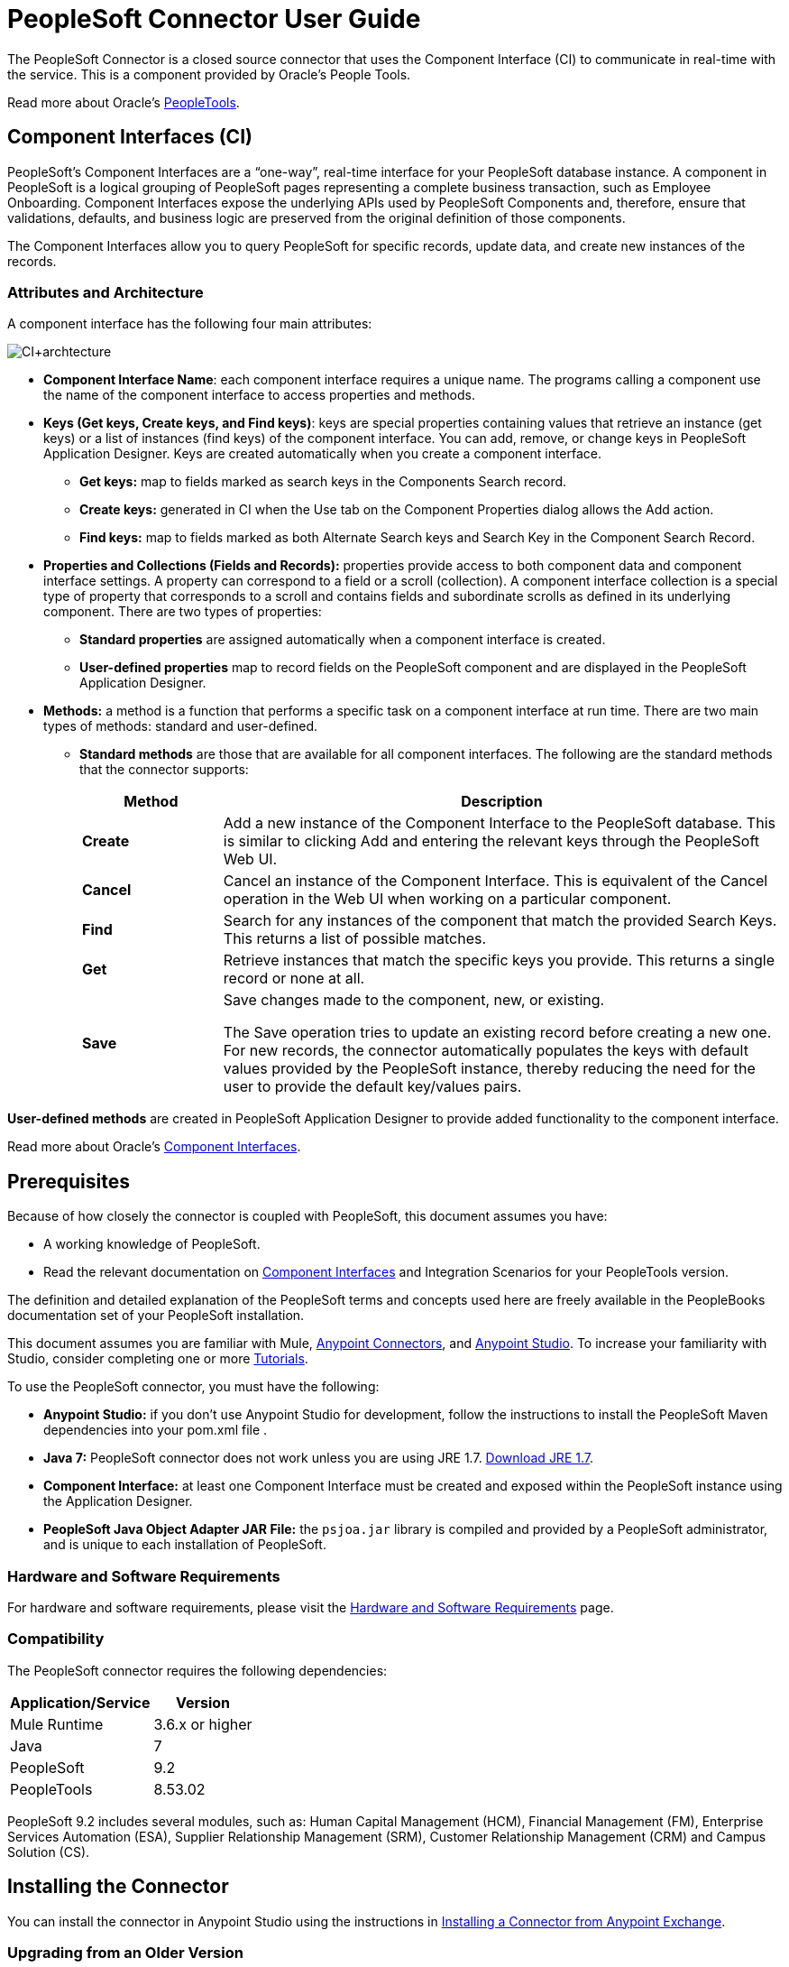 = PeopleSoft Connector User Guide
:keywords: anypoint studio, connector, endpoint, peoplesoft
:imagesdir: ./_images

The PeopleSoft Connector is a closed source connector that uses the Component Interface (CI) to communicate in real-time with the service. This is a component provided by Oracle’s People Tools.

Read more about Oracle's link:http://docs.oracle.com/cd/E41633_01/pt853pbh1/eng/pt/index.html?content=i_product[PeopleTools].

== Component Interfaces (CI)

PeopleSoft's Component Interfaces are a “one-way”, real-time interface for your PeopleSoft database instance. A component in PeopleSoft is a logical grouping of PeopleSoft pages representing a complete business transaction, such as Employee Onboarding. Component Interfaces expose the underlying APIs used by PeopleSoft Components and, therefore, ensure that validations, defaults, and business logic are preserved from the original definition of those components.

The Component Interfaces allow you to query PeopleSoft for specific records, update data, and create new instances of the records.

=== Attributes and Architecture

A component interface has the following four main attributes:

image:ps-ci-architecture.jpeg[CI+archtecture]

*  *Component Interface Name*: each component interface requires a unique name. The programs calling a component use the name of the component interface to access properties and methods. 
*  *Keys (Get keys, Create keys, and Find keys)*: keys are special properties containing values that retrieve an instance (get keys) or a list of instances (find keys) of the component interface. You can add, remove, or change keys in PeopleSoft Application Designer. Keys are created automatically when you create a component interface. +
** *Get keys:* map to fields marked as search keys in the Components Search record.
** *Create keys:* generated in CI when the Use tab on the Component Properties dialog allows the Add action.
** *Find keys:* map to fields marked as both Alternate Search keys and Search Key in the Component Search Record.
*  *Properties and Collections (Fields and Records):* properties provide access to both component data and component interface settings. A property can correspond to a field or a scroll (collection). A component interface collection is a special type of property that corresponds to a scroll and contains fields and subordinate scrolls as defined in its underlying component. There are two types of properties:   +
** *Standard properties* are assigned automatically when a component interface is created. 
** *User-defined properties* map to record fields on the PeopleSoft component and are displayed in the PeopleSoft Application Designer.
*  *Methods:* a method is a function that performs a specific task on a component interface at run time. There are two main types of methods: standard and user-defined.
**  *Standard methods* are those that are available for all component interfaces. The following are the standard methods that the connector supports:
+
[%header,cols="20a,80a"]
|===
|Method |Description
|*Create* |Add a new instance of the Component Interface to the PeopleSoft database. This is similar to clicking Add and entering the relevant keys through the PeopleSoft Web UI.
|*Cancel* |Cancel an instance of the Component Interface. This is equivalent of the Cancel operation in the Web UI when working on a particular component.
|*Find* |Search for any instances of the component that match the provided Search Keys. This returns a list of possible matches.
|*Get* |Retrieve instances that match the specific keys you provide. This returns a single record or none at all.
|*Save* a|
Save changes made to the component, new, or existing.

The Save operation tries to update an existing record before creating a new one. For new records, the connector automatically populates the keys with default values provided by the PeopleSoft instance, thereby reducing the need for the user to provide the default key/values pairs.

|===

*User-defined methods* are created in PeopleSoft Application Designer to provide added functionality to the component interface.

Read more about Oracle's link:http://docs.oracle.com/cd/E41633_01/pt853pbh1/eng/pt/tcpi/index.html[Component Interfaces].

== Prerequisites

Because of how closely the connector is coupled with PeopleSoft, this document assumes you have:

* A working knowledge of PeopleSoft.
* Read the relevant documentation on <<Component Interfaces (CI), Component Interfaces>> and Integration Scenarios for your PeopleTools version.

The definition and detailed explanation of the PeopleSoft terms and concepts used here are freely available in the PeopleBooks documentation set of your PeopleSoft installation.

This document assumes you are familiar with Mule, link:/mule-user-guide/v/3.8/anypoint-connectors[Anypoint Connectors], and link:/anypoint-studio[Anypoint Studio]. To increase your familiarity with Studio, consider completing one or more link:/getting-started[Tutorials].

To use the PeopleSoft connector, you must have the following:

* **Anypoint Studio:** if you don't use Anypoint Studio for development, follow the instructions to install the PeopleSoft Maven dependencies into your pom.xml file .
* **Java 7:** PeopleSoft connector does not work unless you are using JRE 1.7. link:http://www.oracle.com/technetwork/java/javase/downloads/java-archive-downloads-javase7-521261.html[Download JRE 1.7].
* **Component Interface:** at least one Component Interface must be created and exposed within the PeopleSoft instance using the Application Designer.
* **PeopleSoft Java Object Adapter JAR File:** the `psjoa.jar` library is compiled and provided by a PeopleSoft administrator, and is unique to each installation of PeopleSoft.

=== Hardware and Software Requirements

For hardware and software requirements, please visit the link:/mule-user-guide/v/3.8/hardware-and-software-requirements[Hardware and Software Requirements] page.

=== Compatibility

The PeopleSoft connector requires the following dependencies:

[options="header,autowidth"]
|===
|Application/Service|Version
|Mule Runtime|3.6.x or higher
|Java|7
|PeopleSoft|9.2
|PeopleTools|8.53.02
|===

PeopleSoft 9.2 includes several modules, such as: Human Capital Management (HCM), Financial Management (FM), Enterprise Services Automation (ESA), Supplier Relationship Management (SRM), Customer Relationship Management (CRM) and Campus Solution (CS).

== Installing the Connector

You can install the connector in Anypoint Studio using the instructions in
link:/getting-started/anypoint-exchange#installing-a-connector-from-anypoint-exchange[Installing a Connector from Anypoint Exchange].

=== Upgrading from an Older Version

If you’re currently using an older version of the connector, a small popup appears in the bottom right corner of Anypoint Studio with an "Updates Available" message.

. Click the popup and check for available updates. 
. Click the Connector version checkbox and click *Next* and follow the instructions provided by the user interface. 
. *Restart* Studio when prompted. 
. After restarting, when creating a flow and using the connector, if you have several versions of the connector installed, you may be asked which version you would like to use. Choose the version you would like to use.

Additionally, we recommend that you keep Studio up to date with its latest version.

==== From 1.x.x to 2.0.0

Inside your flow, identify the `peoplesoft:invoke-operation` tag. It should look similar to the following snippet:

[source,xml,linenums]
----
xml
<peoplesoft:invoke-operation config-ref="PeopleSoft" doc:name="Find" type="CI_PERSONAL_DATA##Find"/>
----

* Replace the parameter *type* with *key*.
* Replace the operation symbol `##` (double hash) with `||` (double pipe).

The final result should look like the following snippet:

[source,xml,linenums]
----
xml
<peoplesoft:invoke-operation config-ref="PeopleSoft" doc:name="Find" key="CI_PERSONAL_DATA||Find"/>
----

== Configuring the Connector Global Element

To use the PeopleSoft connector in your Mule application, you must configure a global PeopleSoft element that can be used by the PeopleSoft connector (read more about  link:/mule-user-guide/v/3.8/global-elements[Global Elements]).
The PeopleSoft connector offers one global configuration, requiring the following credentials:

image:ps-config.png[Global Element Configuration]

[%header,cols="30a,70a"]
|===
|Field |Description
|*Name*|Enter a name for the configuration with which it can be referenced later.
|*Server*|Enter the URL of the server from where to access the services. It must comply with the form of *HOST:PORT*. For example: `my.host.com:9000`.
|*Username*|Enter a username to log into the PeopleSoft instance.
|*Password*|Enter the corresponding password.
|*Domain Connection Password*| Optional. If configured in the PeoplSoft instance, enter the domain connection password.
|*Required dependencies* a|Click **Add File** to attach the *psjoa.jar* file that is compiled from your PeopleSoft instance to your project's Build path.
Learn how to compile the psjoa.jar file.
|*Component Interface White List* |

* Click **Create Object manually** and click the button next to it.
* In the pop-up window, select the (+) plus button to set the names of your component interfacesRight-click a metadata item and select *Edit the selected metadata field* to set the values.
+
image:ps-config-whitelist.png[Global Element - White List]
+
* You can also double-click each item to modify the value inline.
+
image:ps-config-whitelist2.png[Global Element - Object Builder]
|===


The *psjoa.jar* file is unique to each installation of PeopleSoft. It is compiled and provided by your PeopleSoft administrator.
If the psjoa.jar isn't provided to you, follow the steps below to build the component interface bindings:

. Start **PeopleSoft Application Designer** and open any Component Interface definition.
. Select **Build > PeopleSoft APIs** to launch the Build PeopleSoft API Bindings dialog box.
. Under the **Java Classes** group box, select the **Build** check box. Specify the target directory in which you want the Java class source files to be created.
. Click **OK** to build the selected bindings. The files that constitute the bindings are built in the location that you specify. If the operation is successful, a Done message appears in the PeopleSoft Application Designer Build window.
. Compile the generated APIs using the following commands:

**For Windows:**

[source,code,linenums]
----
cd %PS_HOME%\class\PeopleSoft\Generated\CompIntfc
javac −classpath %PS_HOME%\class\psjoa.jar *.java

cd c:\pt8\class\PeopleSoft\ Generated\ PeopleSoft
javac −classpath %PS_HOME%\class\psjoa.jar *.java
----

**For Mac/Linux:**

[source,code,linenums]
----
cd $PS_HOME/class/PeopleSoft/Generated/CompIntfc
javac classpath $PS_HOME/class/psjoa.jar *.java

cd $PS_HOME/class/PeopleSoft/Generated/PeopleSoft
javac classpath $PS_HOME/class/psjoa.jar *.java
----


Read more about compiling the PeopleSoft API in link:http://docs.oracle.com/cd/E41633_01/pt853pbh1/eng/pt/tcpi/task_BuildingAPIsinJava-076b85.html[Building APIs in Java].

== Using the Connector

For additional technical details regarding PeopleSoft Connector configuration, visit the  link:http://mulesoft.github.io/peoplesoft-connector/[APIdoc technical reference and example apps].

=== Connector Namespace and Schema

When designing your application in Studio, the act of dragging the connector from the palette onto the Anypoint Studio canvas should automatically populate the XML code with the connector *namespace* and *schema location*.

* *Namespace:* `http://www.mulesoft.org/schema/mule/peoplesoft`
* *Schema Location:* `http://www.mulesoft.org/schema/mule/connector/current/mule-peoplesoft.xsd`

[TIP]
If you are manually coding the Mule application in Studio's XML editor or other text editor, define the namespace and schema location in the header of your *Configuration XML*, inside the `<mule>` tag.

[source, xml,linenums]
----
<mule xmlns="http://www.mulesoft.org/schema/mule/core"
      xmlns:xsi="http://www.w3.org/2001/XMLSchema-instance"
      xmlns:peoplesoft="http://www.mulesoft.org/schema/mule/peoplesoft"
      xsi:schemaLocation="
               http://www.mulesoft.org/schema/mule/core
               http://www.mulesoft.org/schema/mule/core/current/mule.xsd
               http://www.mulesoft.org/schema/mule/peoplesoft
               http://www.mulesoft.org/schema/mule/peoplesoft/current/mule-peoplesoft.xsd">

      <!-- put your global configuration elements and flows here -->

</mule>
----

=== Using the Connector in a Mavenized Mule App

If you are coding a Mavenized Mule application, this XML snippet must be included in your `pom.xml` file.

[source,xml,linenums]
----
<dependency>
  <groupId>org.mule.modules</groupId>
  <artifactId>mule-module-peoplesoft</artifactId>
  <version>2.1.0</version>
</dependency>
----

[TIP]
====
Inside the `<version>` tags, put the desired version number, the word `RELEASE` for the latest release, or `SNAPSHOT` for the latest available version.
====

== Demo Mule Applications Using Connector

You can download a fully functional example from http://mulesoft.github.io/peoplesoft-connector/[this link].

=== Example Use Case

PeopleSoft connector is an operation-based connector, which means that, when adding the connector to a flow, you need to configure a specific operation, *Invoke Component Interface*, for the connector to execute.

After calling the operation, you select a particular Component Interface name and an Operation in the *Component Name* field to to specify the method to execute.

The PeopleSoft connector allows you to perform *five standard operations (Create, Find, Get, Save, Cancel)* on each Component Interface (if available in your PeopleSoft instance), along with any CI-specific custom operations.

Listed below are some common use cases:

[%header,cols="25a,75a"]
|===
|Use Case |Description
|*Find Employees*|Retrieves one or more Employee records by invoking the Find operation of CI_PERSONAL_DATA
|*Get Employee*|Retrieves the complete information of a single Employee Personal Data record by invoking the Get operation of CI_PERSONAL_DATA.
|*Save Employee*|Updates the fields of a single Employee Personal Data record by invoking the Save operation of CI_PERSONAL_DATA Component Interface.
|*Save Employee From CSV File*|Updates a single Employee Personal Data record by invoking the Save operation of CI_PERSONAL_DATA Component Interface.
|*Save Position From CSV File*|Updates a single Position Data record by invoking the Save operation of CI_POSITION_DATA Component Interface.
|===

==== Retrieve a Collection of Employee Records

image:ps-usecase-flow.png[Find Employees Flow]

. Create a new *Mule Project* in Anypoint Studio.
. Fill in the *credentials* in `src/main/resources/mule-app.properties`.
+
[source,code,linenums]
----
config.server=<HOST:PORT>
config.username=<USERNAME>
config.password=<PASSWORD>
config.domainConnectionPwd=<DOMAIN_CONNECTION_PASSWORD>
----
+
. Drag a **HTTP endpoint** onto the canvas and configure the following parameters:
+
[%header,cols="20a,80a"]
|===
|Parameter|Value
|*Display Name*|HTTP
|*Connector Configuration*| If no HTTP element has been created yet, click the plus sign to add a new **HTTP Listener Configuration** and click **OK** (leave the values to its defaults).
|*Path*|/find
|===
+
. Drag the **PeopleSoft connector** next to the HTTP endpoint component and configure it according to the steps below:
.. Add a new **PeopleSoft Global Element** by clicking the plus sign image:ps-icon-plus.png[plus icon] next to the *Connector Configuration* field.
.. Configure the global element according to the table below:
+
[%header,cols="20a,80a"]
|===
|Parameter|Description|Value
|*Name*|The name for the connection configuration.|PeopleSoft
|*Server*|The URL of the PeopleSoft instance|`${config.server}`
|*Username*|The username credential to log into the PeopleSoft instance|`${config.username}`
|*Password*|The password credential to log into the PeopleSoft instance|`${config.password}`
|*Domain Connection Password*|Optionally, if configured in PeopleSoft sandbox, provide the domain connection password credential|`${config.domainConnectionPwd}`
|*Required dependencies*|Click *Add File* to attach the psjoa.jar file that is compiled from your PeopleSoft instance to your project’s Build path. Learn how to compile the psjoa.jar file.||
|===
+
[TIP]
Server, Username and Password use *property placeholder syntax* to load the credentials in a simple and reusable way.
+
. Click **Test Connection** to confirm that Mule can connect with the PeopleSoft instance. If the connection is successful, click **OK** to save the configurations. Otherwise, review or correct any incorrect parameters, then test again.
. Back in the properties editor of the PeopleSoft connector, configure the remaining parameters:
+
[%header,cols="20a,80a"]
|===
|Parameter|Value
|*Display Name*|Find Employees
|*Connector Configuration*|PeopleSoft (the reference name to the global element you have created).
|*Operation*| Invoke Component Interface
|*Component Name*|CI_PERSONAL_DATA (the component interface name that holds the employee data).
|*Operation*|Find
|===
+
The connector settings should look like the image below:
+
image:ps-usecase-settings.png[DataWeave - Input]
+
. Add a **Transform Message** (DataWeave) element between the HTTP endpoint and the PeopleSoft endpoint to provide the input parameters required by the FIND method. If DataSense is enabled, the input fields should be automatically populated:
+
image:ps-usecase-dw.png[DataWeave - Input]
+
Inside the DataWeave code, use a **MEL expression** to define a **HTTP Query Param** for all the fields. This way, each value can be dynamically set from the URL.
+
[source,dataweave,linenums]
----
%dw 1.0
%output application/java
---
{
	KEYPROP_EMPLID: inboundProperties['http.query.params'].id,
	PROP_NAME: inboundProperties['http.query.params'].name,
	PROP_LAST_NAME_SRCH: inboundProperties['http.query.params'].lastname,
	PROP_NAME_AC: inboundProperties['http.query.params'].nameac
}
----
+
. Add an **Object to JSON transformer** after the PeopleSoft element to display the response in the browser.
. Add a **Logger** scope after the JSON transformer to print the data that is being passed to the PeopleSoft connector in the Mule Console. Configure the Logger according to the table below.
.
. Save and *Run as Mule Application*. Then, open a *web browser* and check the response after entering the URL `http://localhost:8081/find?id=MULE&name=&last_name=&name_ac=`. If there are records in your PeopleSoft database whose KEYPROP_EMPLID contains the value "MULE", you should get a JSON collection with those records. Otherwise, you receive an empty collection.

[source,json,linenums]
----
[
    {
    "KEYPROP_EMPLID": "MULE0001",
    "PROP_NAME": "Muley",
    "PROP_LAST_NAME_SRCH": "The Mule",
    "PROP_NAME_AC": ""
    },
    {
    "KEYPROP_EMPLID": "MULE0002",
    "PROP_NAME": "Second Muley",
    "PROP_LAST_NAME_SRCH": "The Backup Mule",
    "PROP_NAME_AC": ""
    },
    ...
]
----
NOTE: In this example, all input parameters for the FIND operation are optional. If none of them defined (`http://localhost:8081/find?id=&name=&last_name=&name_ac=`), then PeopleSoft will retrieve the first 300 records available (the maximum limited by the server).


=== Example Use Case - XML

Paste this code into your XML Editor to quickly load the flow for this example use case into your Mule application.

[source,xml,linenums]
----
<?xml version="1.0" encoding="UTF-8"?>
<mule xmlns:dw="http://www.mulesoft.org/schema/mule/ee/dw" xmlns:context="http://www.springframework.org/schema/context"
      xmlns:http="http://www.mulesoft.org/schema/mule/http"
      xmlns:json="http://www.mulesoft.org/schema/mule/json"
      xmlns:file="http://www.mulesoft.org/schema/mule/file"
      xmlns:peoplesoft="http://www.mulesoft.org/schema/mule/peoplesoft"
      xmlns:doc="http://www.mulesoft.org/schema/mule/documentation"
      xmlns:xsi="http://www.w3.org/2001/XMLSchema-instance"
      xmlns="http://www.mulesoft.org/schema/mule/core"
      xsi:schemaLocation="
        http://www.springframework.org/schema/context
        http://www.springframework.org/schema/context/spring-context-current.xsd
        http://www.mulesoft.org/schema/mule/core
        http://www.mulesoft.org/schema/mule/core/current/mule.xsd
        http://www.mulesoft.org/schema/mule/peoplesoft
        http://www.mulesoft.org/schema/mule/peoplesoft/current/mule-peoplesoft.xsd
        http://www.mulesoft.org/schema/mule/file
        http://www.mulesoft.org/schema/mule/file/current/mule-file.xsd
        http://www.mulesoft.org/schema/mule/json
        http://www.mulesoft.org/schema/mule/json/current/mule-json.xsd
        http://www.mulesoft.org/schema/mule/http
        http://www.mulesoft.org/schema/mule/http/current/mule-http.xsd
        http://www.mulesoft.org/schema/mule/ee/dw
        http://www.mulesoft.org/schema/mule/ee/dw/current/dw.xsd">

    <peoplesoft:config name="PeopleSoft"
        server="${config.server}"
        username="${config.username}"
        password="${config.password}"
        domainConnectionPwd="${config.domainConnectionPwd}"
        doc:name="PeopleSoft">
        <peoplesoft:component-interface-ids-white-list>
            <peoplesoft:component-interface-ids-white-list>
                CI_PERSONAL_DATA
            </peoplesoft:component-interface-ids-white-list>
        </peoplesoft:component-interface-ids-white-list>
    </peoplesoft:config>

    <http:listener-config name="HTTP_Listener"
        host="0.0.0.0" port="8081" doc:name="HTTP Listener Configuration"/>

    <flow name="Find_Employee_Flow">
        <http:listener config-ref="HTTP_Listener" path="/find" doc:name="HTTP"/>
        <dw:transform-message doc:name="Map To CI_PERSONAL_DATA">
            <dw:set-payload><![CDATA[%dw 1.0
                %output application/java
                ---
                {
                    KEYPROP_EMPLID: inboundProperties['http.query.params'].id,
                    PROP_NAME: inboundProperties['http.query.params'].name,
                    PROP_LAST_NAME_SRCH: inboundProperties['http.query.params'].lastname,
                    PROP_NAME_AC: inboundProperties['http.query.params'].nameac
                }]]></dw:set-payload>
        </dw:transform-message>
        <peoplesoft:invoke-operation config-ref="PeopleSoft"
            key="CI_PERSONAL_DATA||Find" doc:name="PeopleSoft"/>
        <json:object-to-json-transformer doc:name="CI To JSON"/>
        <logger level="INFO" doc:name="Employee List" message="#[payload]"/>
    </flow>
</mule>
----

== Connector Performance

To define the pooling profile for the connector manually, access the *Pooling Profile* tab in the applicable global element for the connector.

For background information on pooling, see link:/mule-user-guide/v/3.8/tuning-performance[Tuning Performance].

=== Tips

==== Test the Connection

Use the *Test Connection* feature to validate not only the connection to the PeopleSoft instance, but also the Component Interfaces defined in the White List.

. Open the *PeopleSoft Global Element Configuration*.
. Click the *Test Connection* button.
** If one ore more Component Interfaces names are invalid, you will get an error message.
** Click the [...] button next to the *Create Object manually* option and provide the correct name for the Component.
** If the error message is `Unsupported major/minor version 51.0`, you are running with a 1.6 JRE. To resolve this, ensure that you are running with Java 1.7 and restart Studio.
** If the error message is `java.lang.NoClassDefFoundError: psft/pt8/joa/ISession and java.lang.ClassNotFoundException: psft.pt8.joa.ISessio`, you haven't installed the psjoa.jar file.
** To access PeopleSoft Component Interface in your Mule flows, you must add the PeopleSoft Component Interface API to the project. Go back to the Required dependencies panel and select the corresponding JAR file.

==== Avoid DataSense Timeout

The metadata retrieval for the *Save* operation takes longer than the rest of the operations. Therefore, Studio might throw a timeout exception with the message:

"Problem while fetching metadata. The operation timed out and was not successful. You can configure this timeout in the Studio Preferences dialog."

. Go to *Windows > Preferences*.
. Expand the *Anypoint Studio* menu and select *DataSense*.
. Set the option *DataSense Connection Timeout (in seconds)* to 120 (or higher).
. Click *Apply*.
. Click *OK*.

image:ps-tips-timeout-config.png[DataSense Timeout Config]

[NOTE]
If you click the *Refresh metadata* link in your flow settings and wait a few moments, the metadata for the Save operation should now be correctly populated.

image:ps-tips-timeout-fix.png[DataSense Timeout Fix]

== Resources

* Access the link:/release-notes/peoplesoft-connector-release-notes[PeopleSoft Connector Release Notes].
* For additional technical information regarding the PeopleSoft Connector, visit the http://mulesoft.github.io/peoplesoft-connector/2.0.0/apidocs/mule/peoplesoft-config.html[technical reference documentation].
* Visit Oracle's http://docs.oracle.com/cd/E41633_01/pt853pbh1/eng/pt/tcpi/index.html[PeopleSoft Component Interface API site].
* Read more about link:/mule-user-guide/v/3.8/anypoint-connectors[Anypoint Connectors].
